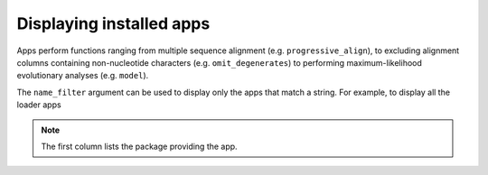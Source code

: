 .. _available_apps:

Displaying installed apps
-------------------------

Apps perform functions ranging from multiple sequence alignment (e.g. ``progressive_align``), to excluding alignment columns containing non-nucleotide characters (e.g. ``omit_degenerates``) to performing maximum-likelihood evolutionary analyses (e.g. ``model``).

.. jupyter-execute::

    from cogent3 import available_apps

    available_apps()

The ``name_filter`` argument can be used to display only the apps that match a string. For example, to display all the loader apps

.. jupyter-execute::

    available_apps(name_filter="load")


.. note:: The first column lists the package providing the app.